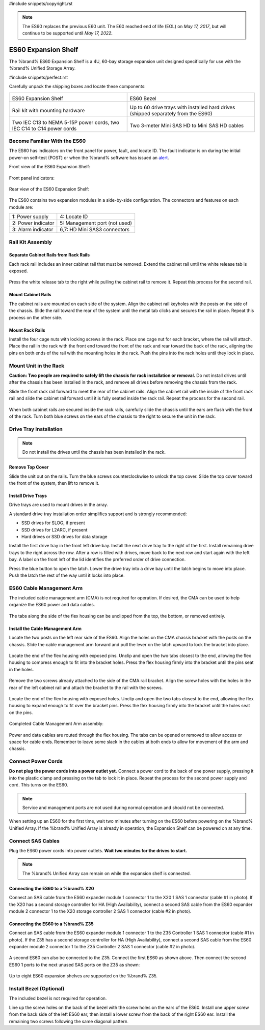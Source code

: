 #include snippets/copyright.rst

.. note:: The ES60 replaces the previous E60 unit. The E60 reached end
   of life (EOL) on *May 17, 2017*, but will continue to be supported
   until *May 17, 2022*.


.. index:: ES60 Expansion Shelf
.. _ES60 Expansion Shelf:

ES60 Expansion Shelf
--------------------

The %brand% ES60 Expansion Shelf is a 4U, 60-bay storage
expansion unit designed specifically for use with the %brand%
Unified Storage Array.


#include snippets/perfect.rst


.. index:: ES60 Expansion Shelf Contents

Carefully unpack the shipping boxes and locate these components:


.. tabularcolumns:: |>{\RaggedRight}p{\dimexpr 0.5\linewidth-2\tabcolsep}
                    |>{\RaggedRight}p{\dimexpr 0.5\linewidth-2\tabcolsep}|

.. table::
   :class: longtable

   +-------------------------------------------------+-------------------------------------------------+
   | .. image:: images/truenas/es60_bare.png         | .. image:: images/truenas/es60_bezel.png        |
   |                                                 |                                                 |
   | ES60 Expansion Shelf                            | ES60 Bezel                                      |
   +-------------------------------------------------+-------------------------------------------------+
   | .. image:: images/truenas/es60_railkit.png      | .. image:: images/truenas/es60_drivetray.png    |
   |                                                 |                                                 |
   | Rail kit with mounting hardware                 | Up to 60 drive trays with installed hard        |
   |                                                 | drives (shipped separately from the ES60)       |
   +-------------------------------------------------+-------------------------------------------------+
   | .. image:: images/truenas/es60_powercords.png   | .. image:: images/truenas/sascables_minihd.png  |
   |                                                 |    :width: 50%                                  |
   |                                                 |                                                 |
   | Two IEC C13 to NEMA 5-15P power cords,          | Two 3-meter Mini SAS HD to Mini SAS HD          |
   | two IEC C14 to C14 power cords                  | cables                                          |
   +-------------------------------------------------+-------------------------------------------------+


.. raw:: latex

   \newpage


.. index:: Become Familiar with the ES60
.. _Become Familiar with the ES60:

Become Familiar With the ES60
~~~~~~~~~~~~~~~~~~~~~~~~~~~~~

The ES60 has indicators on the front panel for power, fault, and
locate ID. The fault indicator is on during the initial power-on
self-test (POST) or when the %brand% software has issued an
`alert
<https://support.ixsystems.com/truenasguide/tn_options.html#alert>`__.


Front view of the ES60 Expansion Shelf:

.. figure:: images/truenas/es60.png


Front panel indicators:

.. figure:: images/truenas/es60_indicators.png


Rear view of the ES60 Expansion Shelf:

.. figure:: images/truenas/es60_back.png


The ES60 contains two expansion modules in a side-by-side
configuration. The connectors and features on each module are:


.. tabularcolumns:: |>{\RaggedRight}p{\dimexpr 0.5\linewidth-2\tabcolsep}
                    |>{\RaggedRight}p{\dimexpr 0.5\linewidth-2\tabcolsep}|

.. table::
   :class: longtable

   +----------------------+-------------------------------+
   | 1: Power supply      | 4: Locate ID                  |
   +----------------------+-------------------------------+
   | 2: Power indicator   | 5: Management port (not used) |
   +----------------------+-------------------------------+
   | 3: Alarm indicator   | 6,7: HD Mini SAS3 connectors  |
   +----------------------+-------------------------------+


Rail Kit Assembly
~~~~~~~~~~~~~~~~~


Separate Cabinet Rails from Rack Rails
^^^^^^^^^^^^^^^^^^^^^^^^^^^^^^^^^^^^^^

Each rack rail includes an inner cabinet rail that must be removed.
Extend the cabinet rail until the white release tab is exposed.

.. figure:: images/truenas/es60_rail_separate.png


Press the white release tab to the right while pulling the cabinet
rail to remove it. Repeat this process for the second rail.


Mount Cabinet Rails
^^^^^^^^^^^^^^^^^^^

The cabinet rails are mounted on each side of the system. Align the
cabinet rail keyholes with the posts on the side of the chassis. Slide
the rail toward the rear of the system until the metal tab clicks and
secures the rail in place. Repeat this process on the other side.

.. figure:: images/truenas/es60_cabinetrails.png


Mount Rack Rails
^^^^^^^^^^^^^^^^

Install the four cage nuts with locking screws in the rack. Place one
cage nut for each bracket, where the rail will attach. Place the
rail in the rack with the front end toward the front of the rack and
rear toward the back of the rack, aligning the pins on both ends of
the rail with the mounting holes in the rack. Push the pins into the
rack holes until they lock in place.

.. figure:: images/truenas/es60_rackrails.png


Mount Unit in the Rack
~~~~~~~~~~~~~~~~~~~~~~

**Caution: Two people are required to safely lift the chassis for rack
installation or removal.** Do not install drives until after the
chassis has been installed in the rack, and remove all drives before
removing the chassis from the rack.

Slide the front rack rail forward to meet the rear of the cabinet
rails. Align the cabinet rail with the inside of the front rack rail
and slide the cabinet rail forward until it is fully seated inside the
rack rail. Repeat the process for the second rail.

.. figure:: images/truenas/es60_cabinet_mount.png


When both cabinet rails are secured inside the rack rails, carefully
slide the chassis until the ears are flush with the front of the rack.
Turn both blue screws on the ears of the chassis to the right to
secure the unit in the rack.

.. figure:: images/truenas/es60_cabinet_secure.png


Drive Tray Installation
~~~~~~~~~~~~~~~~~~~~~~~


.. note:: Do not install the drives until the chassis has been
   installed in the rack.


Remove Top Cover
^^^^^^^^^^^^^^^^

Slide the unit out on the rails. Turn the blue screws counterclockwise
to unlock the top cover. Slide the top cover toward the front of the
system, then lift to remove it.

.. figure:: images/truenas/es60_remove_cover.png


Install Drive Trays
^^^^^^^^^^^^^^^^^^^

Drive trays are used to mount drives in the array.

A standard drive tray installation order simplifies support and is
strongly recommended:

* SSD drives for SLOG, if present

* SSD drives for L2ARC, if present

* Hard drives or SSD drives for data storage

Install the first drive tray in the front left drive bay. Install the
next drive tray to the right of the first. Install remaining drive
trays to the right across the row. After a row is filled with drives,
move back to the next row and start again with the left bay. A label
on the front left of the lid identifies the preferred order of drive
connection.

Press the blue button to open the latch. Lower the drive tray into a
drive bay until the latch begins to move into place. Push the latch
the rest of the way until it locks into place.


.. figure:: images/truenas/es60_drivetray_install.png
   :width: 100%


ES60 Cable Management Arm
~~~~~~~~~~~~~~~~~~~~~~~~~

The included cable management arm (CMA) is not required for operation.
If desired, the CMA can be used to help organize the ES60 power and
data cables.


.. figure:: images/truenas/es60_arm_parts.png


The tabs along the side of the flex housing can be unclipped from the
top, the bottom, or removed entirely.


.. figure:: images/truenas/es60_arm_tabs.png
   :width: 20%


Install the Cable Management Arm
^^^^^^^^^^^^^^^^^^^^^^^^^^^^^^^^

Locate the two posts on the left rear side of the ES60. Align the
holes on the CMA chassis bracket with the posts on the chassis. Slide
the cable management arm forward and pull the lever on the latch
upward to lock the bracket into place.


.. figure:: images/truenas/es60_arm_clip.png


Locate the end of the flex housing with exposed pins. Unclip and open
the two tabs closest to the end, allowing the flex housing to compress
enough to fit into the bracket holes. Press the flex housing firmly
into the bracket until the pins seat in the holes.


.. figure:: images/truenas/es60_arm_chassis_flex.png


Remove the two screws already attached to the side of the CMA rail
bracket. Align the screw holes with the holes in the rear of the left
cabinet rail and attach the bracket to the rail with the screws.


.. figure:: images/truenas/es60_arm_bracket_rail.png
   :width: 40%


Locate the end of the flex housing with exposed holes. Unclip and open
the two tabs closest to the end, allowing the flex housing to expand
enough to fit over the bracket pins. Press the flex housing firmly
into the bracket until the holes seat on the pins.


.. figure:: images/truenas/es60_arm_rail_flex.png


.. raw:: latex

   \newpage


Completed Cable Management Arm assembly:


.. figure:: images/truenas/es60_arm_complete.png
   :width: 80%


Power and data cables are routed through the flex housing. The tabs
can be opened or removed to allow access or space for cable ends.
Remember to leave some slack in the cables at both ends to allow for
movement of the arm and chassis.


Connect Power Cords
~~~~~~~~~~~~~~~~~~~

**Do not plug the power cords into a power outlet yet.** Connect a
power cord to the back of one power supply, pressing it into the
plastic clamp and pressing on the tab to lock it in place. Repeat the
process for the second power supply and cord. This turns on the ES60.


.. figure:: images/truenas/es60_powerclip.png
   :width: 50%


.. note:: Service and management ports are not used during normal
   operation and should not be connected.


When setting up an ES60 for the first time, wait two minutes after
turning on the ES60 before powering on the %brand% Unified Array. If
the %brand% Unified Array is already in operation, the Expansion Shelf
can be powered on at any time.


Connect SAS Cables
~~~~~~~~~~~~~~~~~~

Plug the ES60 power cords into power outlets.
**Wait two minutes for the drives to start.**


.. note:: The %brand% Unified Array can remain on while the expansion
   shelf is connected.


Connecting the ES60 to a %brand% X20
^^^^^^^^^^^^^^^^^^^^^^^^^^^^^^^^^^^^^^^^^^^^^^

Connect an SAS cable from the ES60 expander module 1 connector 1 to
the X20 1 SAS 1 connector (cable #1 in photo). If the X20 has a second
storage controller for HA (High Availability), connect a second SAS
cable from the ES60 expander module 2 connector 1 to the X20 storage
controller 2 SAS 1 connector (cable #2 in photo).


.. _es60_x20sasconnect1:
.. figure:: images/truenas/es60_sasconnect1.png
   :width: 50%


Connecting the ES60 to a %brand% Z35
^^^^^^^^^^^^^^^^^^^^^^^^^^^^^^^^^^^^^^^^^^^^^^

Connect an SAS cable from the ES60 expander module 1 connector 1 to
the Z35 Controller 1 SAS 1 connector (cable #1 in photo). If the Z35
has a second storage controller for HA (High Availability), connect a
second SAS cable from the ES60 expander module 2 connector 1 to the Z35
Controller 2 SAS 1 connector (cable #2 in photo).


.. _es60_zsasconnect1:
.. figure:: images/truenas/es60_zsasconnect1.png
   :width: 50%


A second ES60 can also be connected to the Z35. Connect the first
ES60 as shown above. Then connect the second ES60 1 ports to the
next unused SAS ports on the Z35 as shown:


.. _es60_zsasconnect2:
.. figure:: images/truenas/es60_zsasconnect2.png
   :width: 50%


Up to eight ES60 expansion shelves are supported on the %brand% Z35.


Install Bezel (Optional)
~~~~~~~~~~~~~~~~~~~~~~~~

The included bezel is not required for operation.

Line up the screw holes on the back of the bezel with the screw holes
on the ears of the ES60. Install one upper screw from the back side of
the left ES60 ear, then install a lower screw from the back of the
right ES60 ear. Install the remaining two screws following the same
diagonal pattern.
